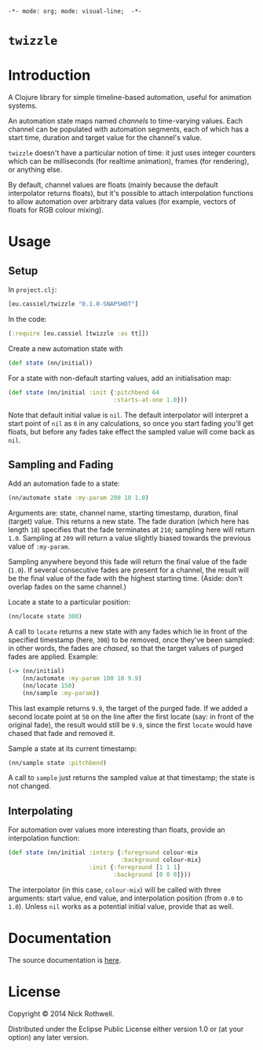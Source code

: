 =-*- mode: org; mode: visual-line;  -*-=
#+STARTUP: indent

* =twizzle= [[http://travis-ci.org/cassiel/twizzle][https://secure.travis-ci.org/cassiel/twizzle.png]] [[https://www.versioneye.com/user/projects/53d2a43b851c56dc68000231][https://www.versioneye.com/user/projects/53d2a43b851c56dc68000231/badge.svg]]

* Introduction

A Clojure library for simple timeline-based automation, useful for animation systems.

An automation state maps named /channels/ to time-varying values. Each channel can be populated with automation segments, each of which has a start time, duration and target value for the channel's value.

=twizzle= doesn't have a particular notion of time: it just uses integer counters which can be milliseconds (for realtime animation), frames (for rendering), or anything else.

By default, channel values are floats (mainly because the default interpolator returns floats), but it's possible to attach interpolation functions to allow automation over arbitrary data values (for example, vectors of floats for RGB colour mixing).

* Usage

** Setup

In =project.clj=:

#+BEGIN_SRC clojure
  [eu.cassiel/twizzle "0.1.0-SNAPSHOT"]
#+END_SRC

In the code:

#+BEGIN_SRC clojure
  (:require [eu.cassiel [twizzle :as tt]])
#+END_SRC

Create a new automation state with

#+BEGIN_SRC clojure
  (def state (nn/initial))
#+END_SRC

For a state with non-default starting values, add an initialisation map:

#+BEGIN_SRC clojure
  (def state (nn/initial :init {:pitchbend 64
                                :starts-at-one 1.0}))
#+END_SRC

Note that default initial value is =nil=. The default interpolator will interpret a start point of =nil= as =0= in any calculations, so once you start fading you'll get floats, but before any fades take effect the sampled value will come back as =nil=.

** Sampling and Fading

Add an automation fade to a state:

#+BEGIN_SRC clojure
(nn/automate state :my-param 200 10 1.0)
#+END_SRC

Arguments are: state, channel name, starting timestamp, duration, final (target) value. This returns a new state. The fade duration (which here has length =10=) specifies that the fade terminates at =210=; sampling here will return =1.0=. Sampling at =209= will return a value slightly biased towards the previous value of =:my-param=.

Sampling anywhere beyond this fade will return the final value of the fade (=1.0=). If several consecutive fades are present for a channel, the result will be the final value of the fade with the highest starting time. (Aside: don't overlap fades on the same channel.)

Locate a state to a particular position:

#+BEGIN_SRC clojure
  (nn/locate state 300)
#+END_SRC

A call to =locate= returns a new state with any fades which lie in front of the specified timestamp (here, =300=) to be removed, once they've been sampled: in other words, the fades are /chased/, so that the target values of purged fades are applied. Example:

#+BEGIN_SRC clojure
  (-> (nn/initial)
      (nn/automate :my-param 100 10 9.9)
      (nn/locate 150)
      (nn/sample :my-param))
#+END_SRC

This last example returns =9.9=, the target of the purged fade. If we added a second locate point at =50= on the line after the first locate (say: in front of the original fade), the result would still be =9.9=, since the first =locate= would have chased that fade and removed it.

Sample a state at its current timestamp:

#+BEGIN_SRC clojure
  (nn/sample state :pitchbend)
#+END_SRC

A call to =sample= just returns the sampled value at that timestamp; the state is not changed.

** Interpolating

For automation over values more interesting than floats, provide an interpolation function:

#+BEGIN_SRC clojure
  (def state (nn/initial :interp {:foreground colour-mix
                                  :background colour-mix}
                         :init {:foreground [1 1 1]
                                :background [0 0 0]}))
#+END_SRC

The interpolator (in this case, =colour-mix=) will be called with three arguments: start value, end value, and interpolation position (from =0.0= to =1.0=). Unless =nil= works as a potential initial value, provide that as well.

* Documentation

The source documentation is [[https://cassiel.github.io/nanomator][here]].

* License

Copyright © 2014 Nick Rothwell.

Distributed under the Eclipse Public License either version 1.0 or (at your option) any later version.
